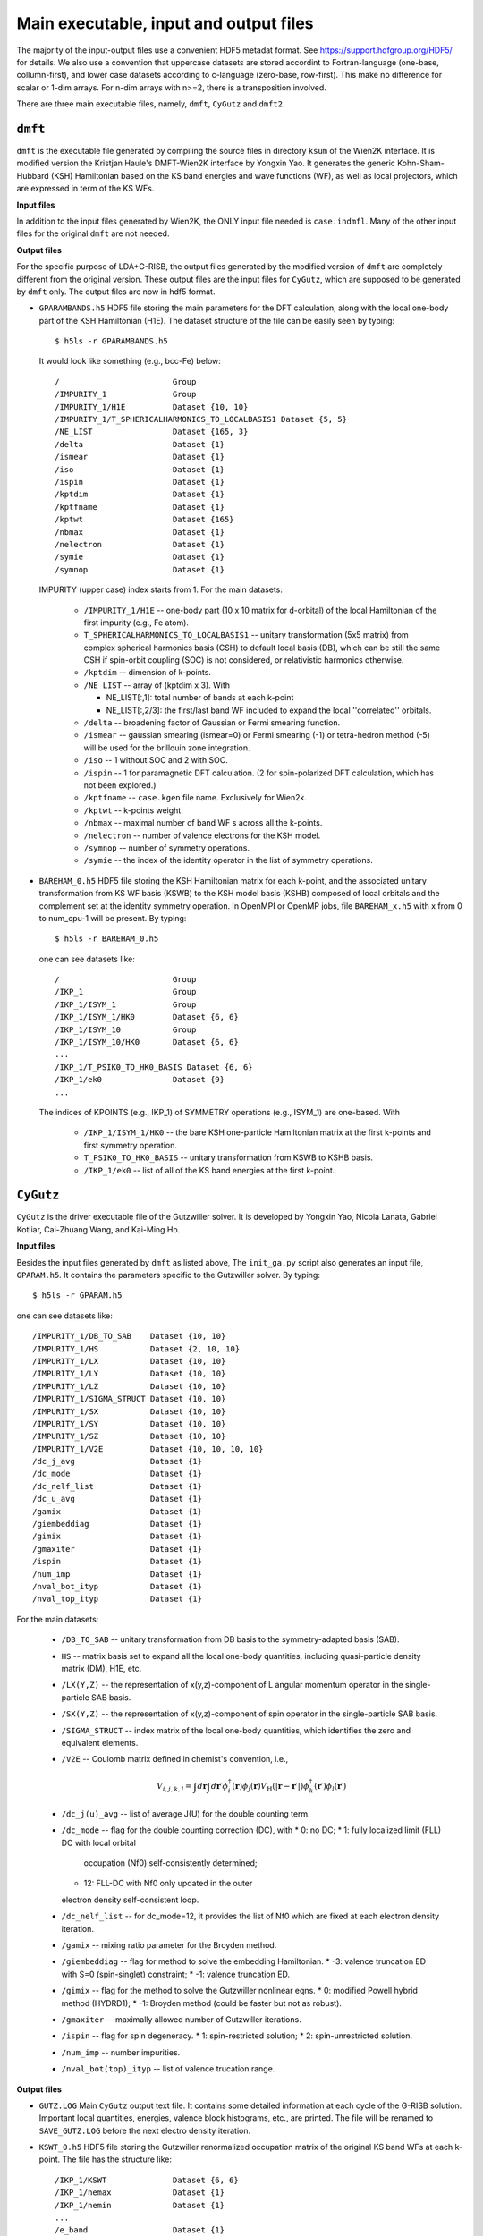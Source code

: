 Main executable, input and output files 
=======================================

The majority of the input-output files use a convenient HDF5 metadat format.
See https://support.hdfgroup.org/HDF5/ for details.
We also use a convention that uppercase datasets are stored accordint to
Fortran-language (one-base, collumn-first),
and lower case datasets according to c-language (zero-base, row-first).
This make no difference for scalar or 1-dim arrays. 
For n-dim arrays with n>=2, there is a transposition involved. 

There are three main executable files, namely, ``dmft``, ``CyGutz`` 
and ``dmft2``.

``dmft``
--------

``dmft`` is the executable file generated by compiling the source files
in directory ``ksum`` of the Wien2K interface. 
It is modified version the Kristjan Haule's DMFT-Wien2K interface 
by Yongxin Yao.
It generates the generic Kohn-Sham-Hubbard (KSH) Hamiltonian 
based on the KS band energies and wave functions (WF), 
as well as local projectors, which are expressed in term of 
the KS WFs.

**Input files**

In addition to the input files generated by Wien2K, 
the ONLY input file needed is ``case.indmfl``.
Many of the other input files for the original ``dmft`` are not needed.

**Output files**

For the specific purpose of LDA+G-RISB, 
the output files generated by the modified version of ``dmft`` 
are completely different from the original version. 
These output files are the input files for ``CyGutz``, 
which are supposed to be generated by ``dmft`` only.
The output files are now in hdf5 format. 

* ``GPARAMBANDS.h5``
  HDF5 file storing the main parameters for the DFT calculation,
  along with the local one-body part of the KSH Hamiltonian (H1E). 
  The dataset structure of the file can be easily seen by typing::

    $ h5ls -r GPARAMBANDS.h5

  It would look like something (e.g., bcc-Fe) below::

    /                        Group
    /IMPURITY_1              Group
    /IMPURITY_1/H1E          Dataset {10, 10}
    /IMPURITY_1/T_SPHERICALHARMONICS_TO_LOCALBASIS1 Dataset {5, 5}
    /NE_LIST                 Dataset {165, 3}
    /delta                   Dataset {1}
    /ismear                  Dataset {1}
    /iso                     Dataset {1}
    /ispin                   Dataset {1}
    /kptdim                  Dataset {1}
    /kptfname                Dataset {1}
    /kptwt                   Dataset {165}
    /nbmax                   Dataset {1}
    /nelectron               Dataset {1}
    /symie                   Dataset {1}
    /symnop                  Dataset {1}

  IMPURITY (upper case) index starts from 1.
  For the main datasets:

    * ``/IMPURITY_1/H1E`` -- one-body part (10 x 10 matrix for d-orbital) 
      of the local Hamiltonian of the first impurity (e.g., Fe atom).
    * ``T_SPHERICALHARMONICS_TO_LOCALBASIS1`` -- unitary transformation 
      (5x5 matrix) from complex spherical harmonics basis (CSH)
      to default local basis (DB), which can be still the same CSH 
      if spin-orbit coupling (SOC) is not considered, 
      or relativistic harmonics otherwise.
    * ``/kptdim`` -- dimension of k-points.
    * ``/NE_LIST`` --  array of (kptdim x 3). With

      * NE_LIST[:,1]: total number of bands at each k-point
      * NE_LIST[:,2/3]: the first/last band WF included to expand
        the local ''correlated'' orbitals.
    
    * ``/delta`` -- broadening factor of Gaussian or Fermi smearing function.
    * ``/ismear`` -- gaussian smearing (ismear=0) or Fermi smearing (-1) or
      tetra-hedron method (-5) 
      will be used for the brillouin zone integration.
    * ``/iso`` -- 1 without SOC and 2 with SOC.
    * ``/ispin`` -- 1 for paramagnetic DFT calculation. 
      (2 for spin-polarized DFT calculation, which has not been explored.)
    * ``/kptfname`` -- ``case.kgen`` file name. Exclusively for Wien2k.
    * ``/kptwt`` -- k-points weight.
    * ``/nbmax`` -- maximal number of band WF s across all the k-points.
    * ``/nelectron`` -- number of valence electrons for the KSH model.
    * ``/symnop`` -- number of symmetry operations.
    * ``/symie`` -- the index of the identity operator in the list of 
      symmetry operations.

* ``BAREHAM_0.h5``
  HDF5 file storing the KSH Hamiltonian matrix for each k-point, 
  and the associated unitary transformation from KS WF basis (KSWB)
  to the KSH model basis (KSHB) composed of local orbitals 
  and the complement set at the identity symmetry operation. 
  In OpenMPI or OpenMP jobs, file ``BAREHAM_x.h5`` with x from 0 to num_cpu-1
  will be present.
  By typing::

    $ h5ls -r BAREHAM_0.h5

  one can see datasets like::

    /                        Group
    /IKP_1                   Group
    /IKP_1/ISYM_1            Group
    /IKP_1/ISYM_1/HK0        Dataset {6, 6}
    /IKP_1/ISYM_10           Group
    /IKP_1/ISYM_10/HK0       Dataset {6, 6}
    ...
    /IKP_1/T_PSIK0_TO_HK0_BASIS Dataset {6, 6}
    /IKP_1/ek0               Dataset {9}
    ...

  The indices of KPOINTS (e.g., IKP_1) of SYMMETRY operations (e.g., ISYM_1)
  are one-based. With

    * ``/IKP_1/ISYM_1/HK0`` -- the bare KSH one-particle Hamiltonian matrix 
      at the first k-points and first symmetry operation.
    * ``T_PSIK0_TO_HK0_BASIS`` -- unitary transformation from KSWB 
      to KSHB basis.
    * ``/IKP_1/ek0`` -- list of all of the KS band energies 
      at the first k-point.
 
``CyGutz``
----------

``CyGutz`` is the driver executable file of the Gutzwiller solver.
It is developed by Yongxin Yao, Nicola Lanata, Gabriel Kotliar,
Cai-Zhuang Wang, and Kai-Ming Ho.

**Input files**

Besides the input files generated by ``dmft`` as listed above, 
The ``init_ga.py`` script also generates an input file, ``GPARAM.h5``.
It contains the parameters specific to the Gutzwiller solver.
By typing::
  
  $ h5ls -r GPARAM.h5

one can see datasets like::

  /IMPURITY_1/DB_TO_SAB    Dataset {10, 10}
  /IMPURITY_1/HS           Dataset {2, 10, 10}
  /IMPURITY_1/LX           Dataset {10, 10}
  /IMPURITY_1/LY           Dataset {10, 10}
  /IMPURITY_1/LZ           Dataset {10, 10}
  /IMPURITY_1/SIGMA_STRUCT Dataset {10, 10}
  /IMPURITY_1/SX           Dataset {10, 10}
  /IMPURITY_1/SY           Dataset {10, 10}
  /IMPURITY_1/SZ           Dataset {10, 10}
  /IMPURITY_1/V2E          Dataset {10, 10, 10, 10}
  /dc_j_avg                Dataset {1}
  /dc_mode                 Dataset {1}
  /dc_nelf_list            Dataset {1}
  /dc_u_avg                Dataset {1}
  /gamix                   Dataset {1}
  /giembeddiag             Dataset {1}
  /gimix                   Dataset {1}
  /gmaxiter                Dataset {1}
  /ispin                   Dataset {1}
  /num_imp                 Dataset {1}
  /nval_bot_ityp           Dataset {1}
  /nval_top_ityp           Dataset {1}

For the main datasets:

  * ``/DB_TO_SAB`` -- unitary transformation from DB basis to the 
    symmetry-adapted basis (SAB). 
  * ``HS`` -- matrix basis set to expand all the local one-body quantities, 
    including quasi-particle density matrix (DM), H1E, etc.
  * ``/LX(Y,Z)`` -- the representation of x(y,z)-component of L angular
    momentum operator in the single-particle SAB basis.
  * ``/SX(Y,Z)`` -- the representation of x(y,z)-component of spin operator 
    in the single-particle SAB basis.
  * ``/SIGMA_STRUCT`` -- index matrix of the local one-body quantities, 
    which identifies the zero and equivalent elements.
  * ``/V2E`` -- Coulomb matrix defined in chemist's convention, i.e., 
 
    .. math::
        V_{i,j,k,l} = \int{d\mathbf{r}\int{d\mathbf{r}\prime
        \phi_{i}^{\dagger}(\mathbf{r})\phi_{j}(\mathbf{r}) 
        V_{\text{H}} (|\mathbf{r}-\mathbf{r}\prime|)
        \phi_{k}^{\dagger}(\mathbf{r}\prime)\phi_{l}(\mathbf{r}\prime)}}
  
  * ``/dc_j(u)_avg`` -- list of average J(U) for the double counting term.
  * ``/dc_mode`` -- flag for the double counting correction (DC), with
    * 0: no DC;
    * 1: fully localized limit (FLL) DC with local orbital 
      occupation (Nf0) self-consistently determined;
    * 12: FLL-DC with Nf0 only updated in the outer 
    electron density self-consistent loop.
  * ``/dc_nelf_list`` -- for dc_mode=12, it provides the list of Nf0
    which are fixed at each electron density iteration.
  * ``/gamix`` -- mixing ratio parameter for the Broyden method.
  * ``/giembeddiag`` -- flag for method to solve the embedding Hamiltonian.
    * -3: valence truncation ED with S=0 (spin-singlet) constraint;
    * -1: valence truncation ED.
  * ``/gimix`` -- flag for the method to solve the Gutzwiller nonlinear eqns.
    *  0: modified Powell hybrid method (HYDRD1);
    * -1: Broyden method (could be faster but not as robust).
  * ``/gmaxiter`` -- maximally allowed number of Gutzwiller iterations.
  * ``/ispin`` -- flag for spin degeneracy.
    * 1: spin-restricted solution;
    * 2: spin-unrestricted solution.
  * ``/num_imp`` -- number impurities.
  * ``/nval_bot(top)_ityp`` -- list of valence trucation range.

**Output files**

* ``GUTZ.LOG`` 
  Main ``CyGutz`` output text file. 
  It contains some detailed information at each cycle of the G-RISB solution. 
  Important local quantities, energies, 
  valence block histograms, etc., are printed. 
  The file will be renamed to ``SAVE_GUTZ.LOG`` 
  before the next electro density iteration.

* ``KSWT_0.h5``
  HDF5 file storing the Gutzwiller renormalized occupation matrix 
  of the original KS band WFs at each k-point. 
  The file has the structure like::

    /IKP_1/KSWT              Dataset {6, 6}
    /IKP_1/nemax             Dataset {1}
    /IKP_1/nemin             Dataset {1}
    ...
    /e_band                  Dataset {1}
    /e_fermi                 Dataset {1}
    /e_gamma_dc              Dataset {1}

  with 
  * ``/IKP_1/KSWT`` -- Gutzwiller renormalized occupation matrix
    of a set of the original KS band WF s at the first k-point.
  * ``/IKP_1/nemin(nemax)`` -- the starting and ending index 
    of the above set of KS band WF s.
  * ``/e_band`` -- Gutzwiller renormalized band energy.
  * ``/e_fermi`` -- Gutzwiller renormalized Fermi level.
  * ``/e_gamma_dc`` -- Gutzwiller renormalized onsite energy.

* ``WH_RL_OUT.h5``
  HDF5 file storing the solution of the Gutzwiller nonlinear eqns.
  Rename it to ``WH_RL_INP.h5`` and it can serve as the starting point 
  for the new Gutzwiller iteration. 
  It is usually a good idea. 
  But in rare cases, it might not be a good initial guess, 
  as the Gutzwiller solver could hardly converge. 
  Then one can try the default initial condition by removing it.
  
* ``GLOG.h5``
  HDF5 file storing some data for analysis.

``dmft2``
---------

``dmft2`` is the executable file generated 
by compiling the source files in directory ``chargesc`` 
of the Wien2K interface.
It updates the electron density like lapw2 in Wien2K.
It is a modified version of the Kristjan Haule's DMFT-Wien2K interface 
by Yongxin Yao.

**Input files**

Besides the input files generated by Wien2K, 
it also needs the ``KSWT_0.h5`` file.
